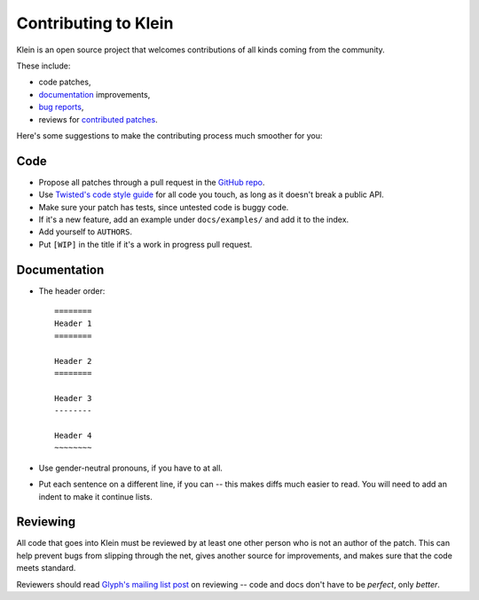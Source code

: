 =====================
Contributing to Klein
=====================

Klein is an open source project that welcomes contributions of all kinds coming from the community.

These include:

- code patches,
- `documentation <http://klein.readthedocs.org/>`_ improvements,
- `bug reports <https://github.com/twisted/klein/issues>`_,
- reviews for `contributed patches <https://github.com/twisted/klein/pulls>`_.

Here's some suggestions to make the contributing process much smoother for you:

Code
====

- Propose all patches through a pull request in the `GitHub repo <https://github.com/twisted/klein>`_.
- Use `Twisted's code style guide <http://twistedmatrix.com/documents/current/core/development/policy/coding-standard.html>`_ for all code you touch, as long as it doesn't break a public API.
- Make sure your patch has tests, since untested code is buggy code.
- If it's a new feature, add an example under ``docs/examples/`` and add it to the index.
- Add yourself to ``AUTHORS``.
- Put ``[WIP]`` in the title if it's a work in progress pull request.


Documentation
=============

- The header order::

    ========
    Header 1
    ========

    Header 2
    ========

    Header 3
    --------

    Header 4
    ~~~~~~~~
- Use gender-neutral pronouns, if you have to at all.
- Put each sentence on a different line, if you can -- this makes diffs much easier to read.
  You will need to add an indent to make it continue lists.


Reviewing
=========

All code that goes into Klein must be reviewed by at least one other person who is not an author of the patch.
This can help prevent bugs from slipping through the net, gives another source for improvements, and makes sure that the code meets standard.

Reviewers should read `Glyph's mailing list post <http://twistedmatrix.com/pipermail/twisted-python/2014-January/027894.html>`_ on reviewing -- code and docs don't have to be *perfect*, only *better*.